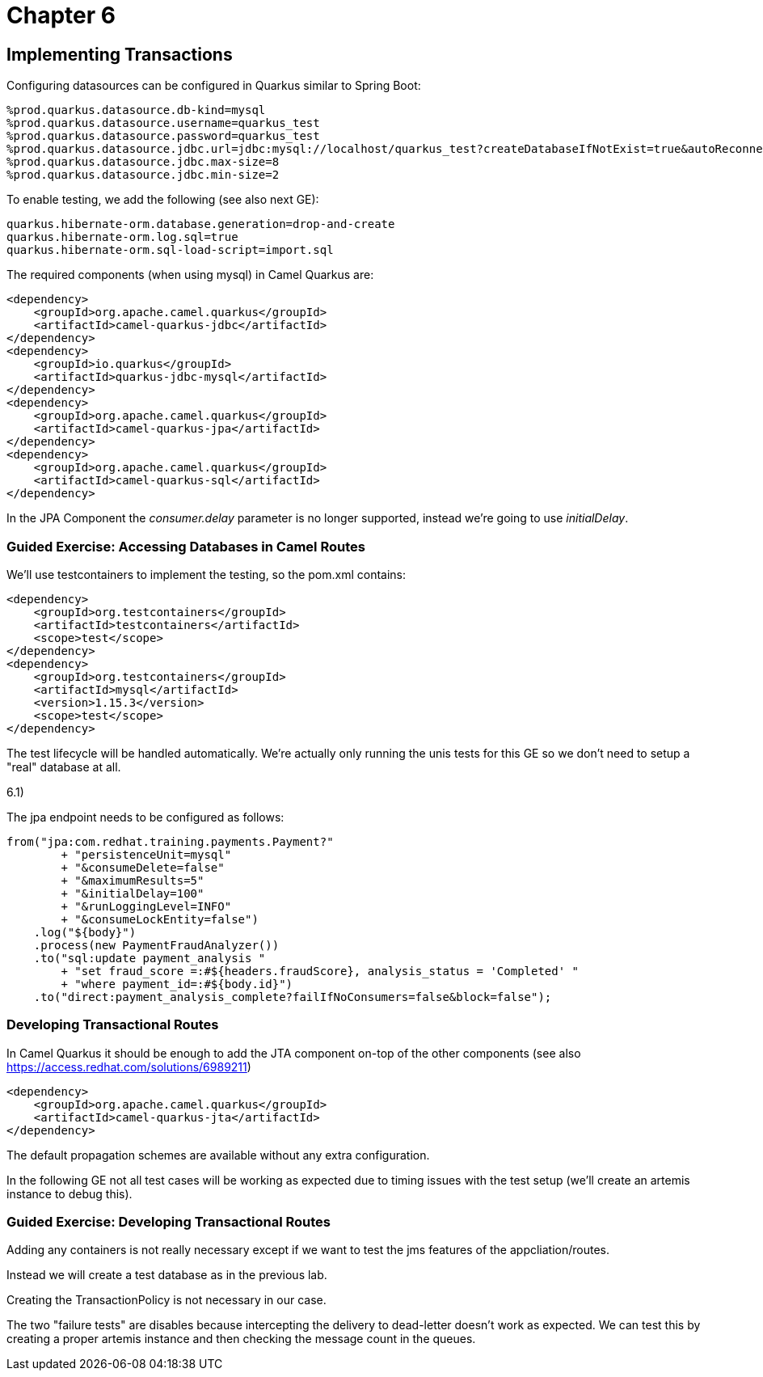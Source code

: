 = Chapter 6

==  Implementing Transactions

Configuring datasources can be configured in Quarkus similar to Spring Boot:

[source,properties]
----
%prod.quarkus.datasource.db-kind=mysql
%prod.quarkus.datasource.username=quarkus_test
%prod.quarkus.datasource.password=quarkus_test
%prod.quarkus.datasource.jdbc.url=jdbc:mysql://localhost/quarkus_test?createDatabaseIfNotExist=true&autoReconnect=true&allowPublicKeyRetrieval=true&useSSL=false&?TC_INITSCRIPT=file:src/main/resources/import.sql
%prod.quarkus.datasource.jdbc.max-size=8
%prod.quarkus.datasource.jdbc.min-size=2
----

To enable testing, we add the following (see also next GE):

[source,properties]
----
quarkus.hibernate-orm.database.generation=drop-and-create
quarkus.hibernate-orm.log.sql=true
quarkus.hibernate-orm.sql-load-script=import.sql
----

The required components (when using mysql) in Camel Quarkus are:

[source,xml]
----
<dependency>
    <groupId>org.apache.camel.quarkus</groupId>
    <artifactId>camel-quarkus-jdbc</artifactId>
</dependency>
<dependency>
    <groupId>io.quarkus</groupId>
    <artifactId>quarkus-jdbc-mysql</artifactId>
</dependency>
<dependency>
    <groupId>org.apache.camel.quarkus</groupId>
    <artifactId>camel-quarkus-jpa</artifactId>
</dependency>
<dependency>
    <groupId>org.apache.camel.quarkus</groupId>
    <artifactId>camel-quarkus-sql</artifactId>
</dependency>
----

In the JPA Component the _consumer.delay_ parameter is no longer supported, instead we're going to use _initialDelay_.

=== Guided Exercise: Accessing Databases in Camel Routes

We'll use testcontainers to implement the testing, so the pom.xml contains:

[source,xml]
----
<dependency>
    <groupId>org.testcontainers</groupId>
    <artifactId>testcontainers</artifactId>
    <scope>test</scope>
</dependency>
<dependency>
    <groupId>org.testcontainers</groupId>
    <artifactId>mysql</artifactId>
    <version>1.15.3</version>
    <scope>test</scope>
</dependency>
----

The test lifecycle will be handled automatically.
We're actually only running the unis tests for this GE so we don't need to setup a "real" database at all.

6.1)

The jpa endpoint needs to be configured as follows:
[source,java]
----
from("jpa:com.redhat.training.payments.Payment?"
        + "persistenceUnit=mysql"
        + "&consumeDelete=false"
        + "&maximumResults=5"
        + "&initialDelay=100"
        + "&runLoggingLevel=INFO"
        + "&consumeLockEntity=false")
    .log("${body}")
    .process(new PaymentFraudAnalyzer())
    .to("sql:update payment_analysis "
        + "set fraud_score =:#${headers.fraudScore}, analysis_status = 'Completed' "
        + "where payment_id=:#${body.id}")
    .to("direct:payment_analysis_complete?failIfNoConsumers=false&block=false");
----

===  Developing Transactional Routes

In Camel Quarkus it should be enough to add the JTA component on-top of the other components (see also https://access.redhat.com/solutions/6989211)

[source,xml]
----
<dependency>
    <groupId>org.apache.camel.quarkus</groupId>
    <artifactId>camel-quarkus-jta</artifactId>
</dependency>
----

The default propagation schemes are available without any extra configuration.

In the following GE not all test cases will be working as expected due to timing issues with the test setup (we'll create an artemis instance to debug this).

=== Guided Exercise: Developing Transactional Routes

Adding any containers is not really necessary except if we want to test the jms features of the appcliation/routes.

Instead we will create a test database as in the previous lab.

Creating the TransactionPolicy is not necessary in our case.

The two "failure tests" are disables because intercepting the delivery to dead-letter doesn't work as expected. We can test this by creating a proper artemis instance and then checking the message count in the queues.
